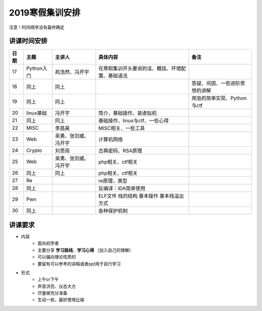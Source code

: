 2019寒假集训安排
---------------------------

注意！时间顺序没有最终确定

讲课时间安排
++++++++++++++++++++++++++++

+------+------------+----------------------+--------------------------------------------------+--------------------------------+
| 日期 |    主题    |        主讲人        |                     具体内容                     |              备注              |
+======+============+======================+==================================================+================================+
| 17   | Python入门 | 苑浩然、冯开宇       | 在寒假集训开头要说的话、概括、环境配置、基础语法 |                                |
+------+------------+----------------------+--------------------------------------------------+--------------------------------+
| 18   | 同上       | 同上                 |                                                  | 答疑、巩固、一些进阶思想的讲解 |
+------+------------+----------------------+--------------------------------------------------+--------------------------------+
| 19   | 同上       | 同上                 |                                                  | 爬虫的简单实现、Python与ctf    |
+------+------------+----------------------+--------------------------------------------------+--------------------------------+
| 20   | linux基础  | 冯开宇               | 简介、基础操作、装虚拟机                         |                                |
+------+------------+----------------------+--------------------------------------------------+--------------------------------+
| 21   | 同上       | 同上                 | 基础操作、linux与ctf、一些心得                   |                                |
+------+------------+----------------------+--------------------------------------------------+--------------------------------+
| 22   | MISC       | 李昌昊               | MISC相关、一些工具                               |                                |
+------+------------+----------------------+--------------------------------------------------+--------------------------------+
| 23   | Web        | 吴勇、张剑威、冯开宇 | 计算机网络                                       |                                |
+------+------------+----------------------+--------------------------------------------------+--------------------------------+
| 24   | Crypto     | 刘思雨               | 古典密码、RSA原理                                |                                |
+------+------------+----------------------+--------------------------------------------------+--------------------------------+
| 25   | Web        | 吴勇、张剑威、冯开宇 | php相关、ctf相关                                 |                                |
+------+------------+----------------------+--------------------------------------------------+--------------------------------+
| 26   | 同上       | 同上                 | php相关、ctf相关                                 |                                |
+------+------------+----------------------+--------------------------------------------------+--------------------------------+
| 27   | Re         |                      | re原理，类型                                     |                                |
+------+------------+----------------------+--------------------------------------------------+--------------------------------+
| 28   | 同上       |                      | 反编译：IDA简单使用                              |                                |
+------+------------+----------------------+--------------------------------------------------+--------------------------------+
| 29   | Pwn        |                      | ELF文件 栈的结构 基本操作 基本栈溢出方式         |                                |
+------+------------+----------------------+--------------------------------------------------+--------------------------------+
| 30   | 同上       |                      | 各种保护机制                                     |                                |
+------+------------+----------------------+--------------------------------------------------+--------------------------------+


讲课要求
+++++++++++++++++++++++++++++++++++++++++++++
- 内容
    - 面向初学者
    - 主要分享 **学习路线**、**学习心得** （加入自己的理解）
    - 可以偏向理论性质的
    - 要留有可以参考的讲稿或者ppt用于自行学习
- 形式
    - 上午or下午
    - 声音洪亮、仪态大方
    - 尽量做充分准备
    - 生动一些，最好使用比喻